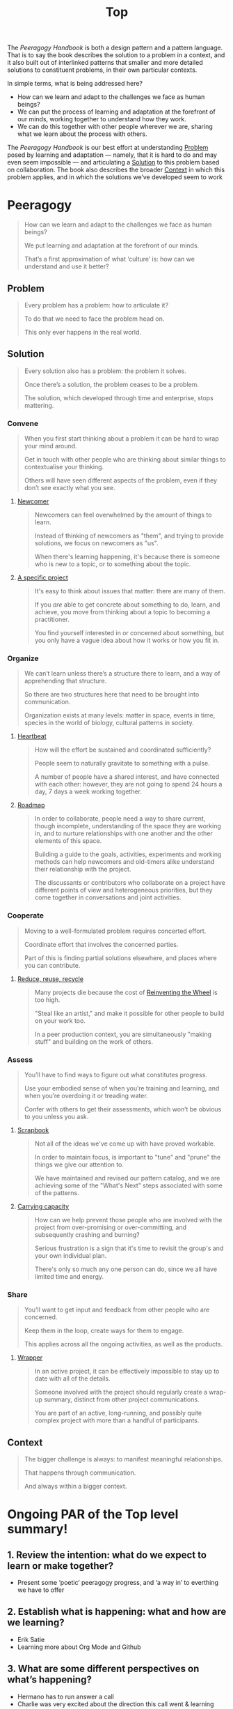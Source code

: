 #+TITLE: Top
#+roam_tags: AN

The /Peeragogy Handbook/ is both a design pattern and a pattern
language.  That is to say the book describes the solution to a problem
in a context, and it also built out of interlinked patterns that
smaller and more detailed solutions to constituent problems, in their
own particular contexts.

In simple terms, what is being addressed here?

- How can we learn and adapt to the challenges we face as human beings?
- We can put the process of learning and adaptation at the forefront of our minds, working together to understand how they work.
- We can do this together with other people wherever we are, sharing what we learn about the process with others.

The /Peeragogy Handbook/ is our best effort at understanding [[file:problem.org][Problem]]
posed by learning and adaptation — namely, that it is hard to do and
may even seem impossible — and articulating a [[file:solution.org][Solution]] to this problem
based on collaboration.  The book also describes the broader [[file:context.org][Context]]
in which this problem applies, and in which the solutions we’ve
developed seem to work

* Peeragogy

#+begin_quote
How can we learn and adapt to the challenges we face as human beings?

We put learning and adaptation at the forefront of our minds.

That’s a first approximation of what ‘culture’ is: how can we understand and use it better?
#+end_quote

** Problem
#+begin_quote
Every problem has a problem: how to articulate it?

To do that we need to face the problem head on.

This only ever happens in the real world.
#+end_quote
** Solution

#+begin_quote
Every solution also has a problem: the problem it solves.

Once there’s a solution, the problem ceases to be a problem.

The solution, which developed through time and enterprise, stops mattering.
#+end_quote

*** Convene
#+begin_quote
When you first start thinking about a problem it can be hard to wrap your mind around.

Get in touch with other people who are thinking about similar things to contextualise your thinking.

Others will have seen different aspects of the problem, even if they don’t see exactly what you see.
#+end_quote
**** [[file:newcomer.org][Newcomer]]
#+begin_quote
Newcomers can feel overwhelmed by the amount of things to learn. 

Instead of thinking of newcomers as "them", and trying to provide solutions, we focus on newcomers as "us".

When there's learning happening, it's because there is someone who is new to a topic, or to something about the topic.
#+end_quote
**** [[file:a_specific_project.org][A specific project]]
#+begin_quote
It's easy to think about issues that matter: there are many of them. 

If you /are/ able to get concrete about something to do, learn, and achieve, you move from thinking about a topic to becoming a practitioner.

You find yourself interested in or concerned about something, but you only have a vague idea about how it works or how you fit in.
#+end_quote
*** Organize
#+begin_quote
We can’t learn unless there’s a structure there to learn, and a way of apprehending that structure.

So there are two structures here that need to be brought into communication.

Organization exists at many levels: matter in space, events in time, species in the world of biology, cultural patterns in society.
#+end_quote
**** [[file:heartbeat.org][Heartbeat]]
#+begin_quote
How will the effort be sustained and coordinated sufficiently?

People seem to naturally gravitate to something with a pulse.

A number of people have a shared interest, and have connected with each other: however, they are not going to spend 24 hours a day, 7 days a week working together.
#+end_quote
**** [[file:roadmap.org][Roadmap]]
#+begin_quote
In order to collaborate, people need a way to share current, though incomplete, understanding of the space they are working in, and to nurture relationships with one another and the other elements of this space.

Building a guide to the goals, activities, experiments and working methods can help newcomers and old-timers alike understand their relationship with the project.

The discussants or contributors who collaborate on a project have different points of view and heterogeneous priorities, but they come together in conversations and joint activities.
#+end_quote
*** Cooperate
#+begin_quote
Moving to a well-formulated problem requires concerted effort.

Coordinate effort that involves the concerned parties.

Part of this is finding partial solutions elsewhere, and places where you can contribute.
#+end_quote
**** [[file:reduce_reuse_recycle.org][Reduce, reuse, recycle]]
#+begin_quote
Many projects die because the cost of [[http://c2.com/cgi/wiki?ReinventingTheWheel][Reinventing the Wheel]] is too high.

"Steal like an artist," and make it possible for other people to build on your work too.

In a peer production context, you are simultaneously "making stuff" and building on the work of others.
#+end_quote
*** Assess
#+begin_quote
You’ll have to find ways to figure out what constitutes progress.

Use your embodied sense of when you’re training and learning, and when you’re overdoing it or treading water.

Confer with others to get their assessments, which won’t be obvious to you unless you ask.
#+end_quote
**** [[file:scrapbook.org][Scrapbook]]
#+begin_quote
Not all of the ideas we've come up with have proved workable.

In order to maintain focus, is important to "tune" and "prune" the things we give our attention to.

We have maintained and revised our pattern catalog, and we are achieving some of the "What's Next" steps associated with some of the patterns.
#+end_quote
**** [[file:pattern-carrying.org][Carrying capacity]]
#+begin_quote
How can we help prevent those people who are involved with the project from over-promising or over-committing, and subsequently crashing and burning?

Serious frustration is a sign that it's time to revisit the group's and your own individual plan.

There's only so much any one person can do, since we all have limited time and energy.
#+end_quote
*** Share
#+begin_quote
You’ll want to get input and feedback from other people who are concerned.

Keep them in the loop, create ways for them to engage.

This applies across all the ongoing activities, as well as the products.
#+end_quote
**** [[file:wrapper.org][Wrapper]]
#+begin_quote
In an active project, it can be effectively impossible to stay up to date with all of the details.

Someone involved with the project should regularly create a wrap-up summary, distinct from other project communications.

You are part of an active, long-running, and possibly quite complex project with more than a handful of participants.
#+end_quote
** Context

#+begin_quote
The bigger challenge is always: to manifest meaningful relationships.

That happens through communication.

And always within a bigger context.
#+end_quote


* Ongoing PAR of the Top level summary!
** 1. Review the intention: what do we expect to learn or make together?
- Present some ‘poetic’ peeragogy progress, and ‘a way in’ to everthing we have to offer
** 2. Establish what is happening: what and how are we learning?
- Erik Satie
- Learning more about Org Mode and Github
** 3. What are some different perspectives on what’s happening?
- Hermano has to run answer a call
- Charlie was very excited about the direction this call went & learning more about
- 1 hour works better for a wandering meeting, ½ hour good if we know what we’re doing
** 4. What did we learn or change?
- Org mode as official source version going forward
- Learning more about patterns and how to critique them
** 5. What else should we change going forward?
- Look forward to contributions
- SPREAD TASKS THIN NOT PEOPLE
- Thursday: Class
- Joe and Ray: starting to raise some Emacs tech issues within Hyperreal
